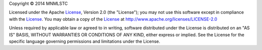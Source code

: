 .. |copy| unicode:: U+000A9
.. _License: http://www.apache.org/licenses/LICENSE-2.0

Copyright |copy| 2014 MNMLSTC

Licensed under the Apache License_, Version 2.0 (the "License"); you may not
use this software except in compliance with the License_. You may obtain a
copy of the License_ at http://www.apache.org/licenses/LICENSE-2.0

Unless required by applicable law or agreed to in writing, software distributed
under the License is distributed on an "AS IS" BASIS, WITHOUT WARRANTIES OR
CONDITIONS OF ANY KIND, either express or implied. See the License for the
specific language governing permissions and limitations under the License.
